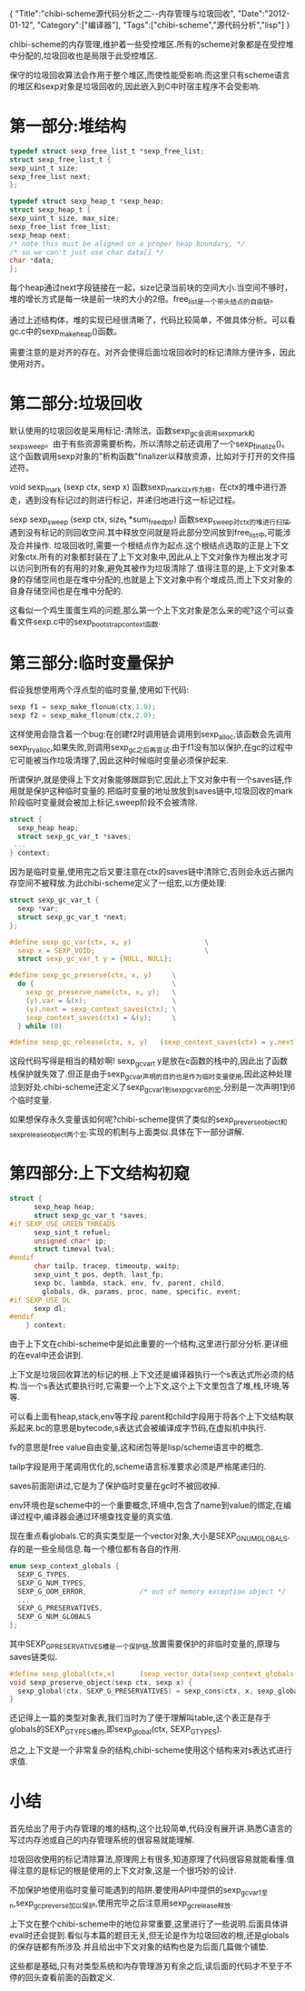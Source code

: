 #+BEGIN_HTML
{
"Title":"chibi-scheme源代码分析之二--内存管理与垃圾回收",
"Date":"2012-01-12",
"Category":["编译器"],
"Tags":["chibi-scheme","源代码分析","lisp"]
}
#+END_HTML

chibi-scheme的内存管理,维护着一些受控堆区.所有的scheme对象都是在受控堆中分配的,垃圾回收也是局限于此受控堆区.

保守的垃圾回收算法会作用于整个堆区,而使性能受影响.而这里只有scheme语言的堆区和sexp对象是垃圾回收的,因此嵌入到C中时宿主程序不会受影响.

* 第一部分:堆结构
#+BEGIN_SRC C
typedef struct sexp_free_list_t *sexp_free_list;
struct sexp_free_list_t {
sexp_uint_t size;
sexp_free_list next;
};

typedef struct sexp_heap_t *sexp_heap;
struct sexp_heap_t {
sexp_uint_t size, max_size;
sexp_free_list free_list;
sexp_heap next;
/* note this must be aligned on a proper heap boundary, */
/* so we can't just use char data[] */
char *data;
};
#+END_SRC

每个heap通过next字段链接在一起，size记录当前块的空间大小.当空间不够时，堆的增长方式是每一块是前一块的大小的2倍。free_list是一个带头结点的自由链。

通过上述结构体，堆的实现已经很清晰了，代码比较简单，不做具体分析。可以看gc.c中的sexp_make_heap()函数。

需要注意的是对齐的存在。对齐会使得后面垃圾回收时的标记清除方便许多，因此使用对齐。

* 第二部分:垃圾回收
默认使用的垃圾回收是采用标记-清除法。函数sexp_gc会调用sexp_mark和sexp_sweep。由于有些资源需要析构，所以清除之前还调用了一个sexp_finalize()。这个函数调用sexp对象的"析构函数"finalizer以释放资源，比如对于打开的文件描述符。

void sexp_mark (sexp ctx, sexp x)
函数sexp_mark以x作为根，在ctx的堆中进行游走，遇到没有标记过的则进行标记，并递归地进行这一标记过程。

sexp sexp_sweep (sexp ctx, size_t *sum_freed_ptr)
函数sexp_sweep对ctx的堆进行扫描,遇到没有标记的则回收空间.其中释放空间就是将此部分空间放到free_list中,可能涉及合并操作.
垃圾回收时,需要一个根结点作为起点.这个根结点选取的正是上下文对象ctx.所有的对象都封装在了上下文对象中,因此从上下文对象作为根出发才可以访问到所有的有用的对象,避免其被作为垃圾清除了.值得注意的是,上下文对象本身的存储空间也是在堆中分配的,也就是上下文对象中有个堆成员,而上下文对象的自身存储空间也是在堆中分配的.

这看似一个鸡生蛋蛋生鸡的问题,那么第一个上下文对象是怎么来的呢?这个可以查看文件sexp.c中的sexp_bootstrap_context函数.

* 第三部分:临时变量保护
假设我想使用两个浮点型的临时变量,使用如下代码:
#+BEGIN_SRC C
sexp f1 = sexp_make_flonum(ctx,1.0);
sexp f2 = sexp_make_flonum(ctx,2.0);
#+END_SRC
这样使用会隐含着一个bug:在创建f2时调用链会调用到sexp_alloc,该函数会先调用sexp_try_alloc,如果失败,则调用sexp_gc之后再尝试.由于f1没有加以保护,在gc的过程中它可能被当作垃圾清理了,因此这种时候临时变量必须保护起来.

所谓保护,就是使得上下文对象能够跟踪到它,因此上下文对象中有一个saves链,作用就是保护这种临时变量的.把临时变量的地址放放到saves链中,垃圾回收的mark阶段临时变量就会被加上标记,sweep阶段不会被清除.
#+BEGIN_SRC C
    struct {
      sexp_heap heap;
      struct sexp_gc_var_t *saves;
　    ...
    } context;
#+END_SRC
因为是临时变量,使用完之后又要注意在ctx的saves链中清除它,否则会永远占据内存空间不被释放.为此chibi-scheme定义了一组宏,以方便处理:
#+BEGIN_SRC C
struct sexp_gc_var_t {
  sexp *var;
  struct sexp_gc_var_t *next;
};
#+END_SRC

#+BEGIN_SRC C
#define sexp_gc_var(ctx, x, y)                  \
  sexp x = SEXP_VOID;                           \
  struct sexp_gc_var_t y = {NULL, NULL};

#define sexp_gc_preserve(ctx, x, y)     \
  do {                                  \
    sexp_gc_preserve_name(ctx, x, y);   \
    (y).var = &(x);                     \
    (y).next = sexp_context_saves(ctx); \
    sexp_context_saves(ctx) = &(y);     \
  } while (0)

#define sexp_gc_release(ctx, x, y)   (sexp_context_saves(ctx) = y.next)
#+END_SRC
这段代码写得是相当的精妙啊! sexp_gc_var_t y是放在c函数的栈中的,因此出了函数栈保护就失效了.但正是由于sexp_gc_var声明的目的也是作为临时变量使用,因此这种处理洽到好处.chibi-scheme还定义了sexp_gc_var1到sexp_gc_var6的宏,分别是一次声明1到6个临时变量.

如果想保存永久变量该如何呢?chibi-scheme提供了类似的sexp_preverse_object和sexp_release_object两个宏.实现的机制与上面类似.具体在下一部分讲解.

* 第四部分:上下文结构初窥
#+BEGIN_SRC C
struct {
      sexp_heap heap;
      struct sexp_gc_var_t *saves;
#if SEXP_USE_GREEN_THREADS
      sexp_sint_t refuel;
      unsigned char* ip;
      struct timeval tval;
#endif
      char tailp, tracep, timeoutp, waitp;
      sexp_uint_t pos, depth, last_fp;
      sexp bc, lambda, stack, env, fv, parent, child,
        globals, dk, params, proc, name, specific, event;
#if SEXP_USE_DL
      sexp dl;
#endif
    } context;
#+END_SRC
由于上下文在chibi-scheme中是如此重要的一个结构,这里进行部分分析.更详细的在eval中还会讲到.

上下文是垃圾回收算法的标记的根.上下文还是编译器执行一个s表达式所必须的结构.当一个s表达式要执行时,它需要一个上下文,这个上下文里包含了堆,栈,环境,等等.

可以看上面有heap,stack,env等字段.parent和child字段用于将各个上下文结构联系起来.bc的意思是bytecode,s表达式会被编译成字节码,在虚拟机中执行.

fv的意思是free value自由变量,这和闭包等是lisp/scheme语言中的概念.

tailp字段是用于尾调用优化的,scheme语言标准要求必须是严格尾递归的.

saves前面刚讲过,它是为了保护临时变量在gc时不被回收掉.

env环境也是scheme中的一个重要概念,环境中,包含了name到value的绑定,在编译过程中,编译器会通过环境查找变量的真实值.

现在重点看globals.它的真实类型是一个vector对象,大小是SEXP_G_NUM_GLOBALS.存的是一些全局信息.每一个槽位都有各自的作用.
#+BEGIN_SRC C
enum sexp_context_globals {
  SEXP_G_TYPES,
  SEXP_G_NUM_TYPES,
  SEXP_G_OOM_ERROR,             /* out of memory exception object */
  ...
  SEXP_G_PRESERVATIVES,
  SEXP_G_NUM_GLOBALS
};
#+END_SRC
其中SEXP_G_PRESERVATIVES槽是一个保护链,放置需要保护的非临时变量的,原理与saves链类似.
#+BEGIN_SRC C
#define sexp_global(ctx,x)      (sexp_vector_data(sexp_context_globals(ctx))[x])
void sexp_preserve_object(sexp ctx, sexp x) {
  sexp_global(ctx, SEXP_G_PRESERVATIVES) = sexp_cons(ctx, x, sexp_global(ctx, SEXP_G_PRESERVATIVES));
}
#+END_SRC
还记得上一篇的类型对象表,我们当时为了便于理解叫table,这个表正是存于globals的SEXP_G_TYPES槽的,即sexp_global(ctx, SEXP_G_TYPES). 

总之,上下文是一个非常复杂的结构,chibi-scheme使用这个结构来对s表达式进行求值.

* 小结
首先给出了用于内存管理的堆的结构,这个比较简单,代码没有展开讲.熟悉C语言的写过内存池或自己的内存管理系统的很容易就能理解.

垃圾回收使用的标记清除算法,原理网上有很多,知道原理了代码很容易就能看懂.值得注意的是标记的根是使用的上下文对象,这是一个很巧妙的设计.

不加保护地使用临时变量可能遇到的陷阱.要使用API中提供的sexp_gc_var1至n,sexp_gc_preverse加以保护,使用完毕之后注意用sexp_gc_release释放.

上下文在整个chibi-scheme中的地位非常重要,这里进行了一些说明.后面具体讲eval时还会提到.看似与本篇的题目无关,但无论是作为垃圾回收的根,还是globals的保存链都有所涉及.并且给出中下文对象的结构也是为后面几篇做个铺垫.

 这些都是基础,只有对类型系统和内存管理游刃有余之后,读后面的代码才不至于不停的回头查看前面的函数定义.
